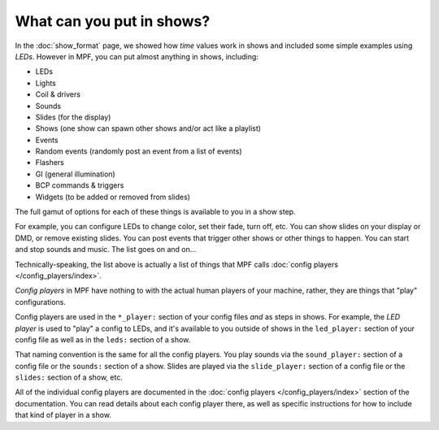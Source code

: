 What can you put in shows?
==========================

In the :doc:`show_format` page, we showed how *time* values work in shows and included some simple examples using
*LEDs*. However in MPF, you can put almost anything in shows, including:

* LEDs
* Lights
* Coil & drivers
* Sounds
* Slides (for the display)
* Shows (one show can spawn other shows and/or act like a playlist)
* Events
* Random events (randomly post an event from a list of events)
* Flashers
* GI (general illumination)
* BCP commands & triggers
* Widgets (to be added or removed from slides)

The full gamut of options for each of these things is available to you in a show step.

For example, you can configure LEDs to change color, set their fade, turn off, etc.
You can show slides on your display or DMD, or remove existing slides. You can post events
that trigger other shows or other things to happen. You can start and stop sounds and music.
The list goes on and on...

Technically-speaking, the list above is actually a list of things that MPF calls :doc:`config players </config_players/index>`.

*Config players* in MPF have nothing to with the actual human players of your machine, rather, they are things that
"play" configurations.

Config players are used in the ``*_player:`` section of your config files *and* as steps in shows. For example, the
*LED player* is used to "play" a config to LEDs, and it's available to you outside of shows in the ``led_player:``
section of your config file as well as in the ``leds:`` section of a show.

That naming convention is the same for all the config players. You play sounds via the ``sound_player:`` section of a
config file or the ``sounds:`` section of a show. Slides are played via the ``slide_player:`` section of a config file
or the ``slides:`` section of a show, etc.

All of the individual config players are documented in the :doc:`config players </config_players/index>` section of the
documentation. You can read details about each config player there, as well as specific instructions for how to include
that kind of player in a show.